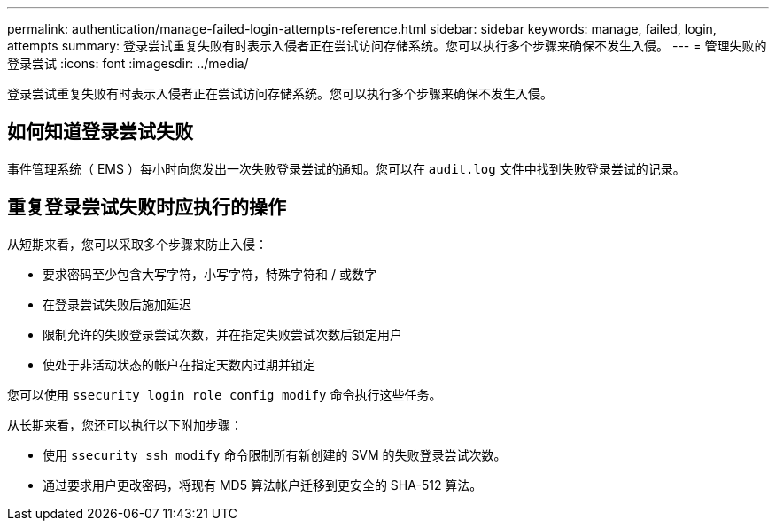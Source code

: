 ---
permalink: authentication/manage-failed-login-attempts-reference.html 
sidebar: sidebar 
keywords: manage, failed, login, attempts 
summary: 登录尝试重复失败有时表示入侵者正在尝试访问存储系统。您可以执行多个步骤来确保不发生入侵。 
---
= 管理失败的登录尝试
:icons: font
:imagesdir: ../media/


[role="lead"]
登录尝试重复失败有时表示入侵者正在尝试访问存储系统。您可以执行多个步骤来确保不发生入侵。



== 如何知道登录尝试失败

事件管理系统（ EMS ）每小时向您发出一次失败登录尝试的通知。您可以在 `audit.log` 文件中找到失败登录尝试的记录。



== 重复登录尝试失败时应执行的操作

从短期来看，您可以采取多个步骤来防止入侵：

* 要求密码至少包含大写字符，小写字符，特殊字符和 / 或数字
* 在登录尝试失败后施加延迟
* 限制允许的失败登录尝试次数，并在指定失败尝试次数后锁定用户
* 使处于非活动状态的帐户在指定天数内过期并锁定


您可以使用 `ssecurity login role config modify` 命令执行这些任务。

从长期来看，您还可以执行以下附加步骤：

* 使用 `ssecurity ssh modify` 命令限制所有新创建的 SVM 的失败登录尝试次数。
* 通过要求用户更改密码，将现有 MD5 算法帐户迁移到更安全的 SHA-512 算法。

